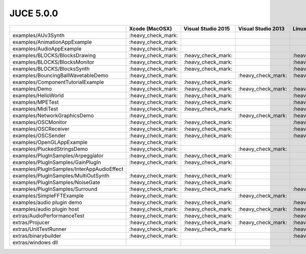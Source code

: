 JUCE 5.0.0
==========

+--------------------------------------------+-------------+-------------+-------------+-------------+
|                                            | Xcode       | Visual      | Visual      | Linux       |
|                                            | (MacOSX)    | Studio 2015 | Studio 2013 | Makefiles   |
+============================================+=============+=============+=============+=============+
| examples/AUv3Synth                         | |yes|       |             |             |             |
+--------------------------------------------+-------------+-------------+-------------+-------------+
| examples/AnimationAppExample               | |yes|       |             |             |             |
+--------------------------------------------+-------------+-------------+-------------+-------------+
| examples/AudioAppExample                   | |yes|       |             |             |             |
+--------------------------------------------+-------------+-------------+-------------+-------------+
| examples/BLOCKS/BlocksDrawing              | |yes|       | |yes|       |             | |yes|       |
+--------------------------------------------+-------------+-------------+-------------+-------------+
| examples/BLOCKS/BlocksMonitor              | |yes|       | |yes|       |             | |yes|       |
+--------------------------------------------+-------------+-------------+-------------+-------------+
| examples/BLOCKS/BlocksSynth                | |yes|       | |yes|       |             | |yes|       |
+--------------------------------------------+-------------+-------------+-------------+-------------+
| examples/BouncingBallWavetableDemo         | |yes|       |             | |yes|       | |yes|       |
+--------------------------------------------+-------------+-------------+-------------+-------------+
| examples/ComponentTutorialExample          | |yes|       | |yes|       |             |             |
+--------------------------------------------+-------------+-------------+-------------+-------------+
| examples/Demo                              | |yes|       | |yes|       | |yes|       | |yes|       |
+--------------------------------------------+-------------+-------------+-------------+-------------+
| examples/HelloWorld                        | |yes|       | |yes|       |             | |yes|       |
+--------------------------------------------+-------------+-------------+-------------+-------------+
| examples/MPETest                           | |yes|       | |yes|       |             | |yes|       |
+--------------------------------------------+-------------+-------------+-------------+-------------+
| examples/MidiTest                          | |yes|       | |yes|       |             | |yes|       |
+--------------------------------------------+-------------+-------------+-------------+-------------+
| examples/NetworkGraphicsDemo               | |yes|       |             | |yes|       | |yes|       |
+--------------------------------------------+-------------+-------------+-------------+-------------+
| examples/OSCMonitor                        | |yes|       | |yes|       |             | |yes|       |
+--------------------------------------------+-------------+-------------+-------------+-------------+
| examples/OSCReceiver                       | |yes|       | |yes|       |             | |yes|       |
+--------------------------------------------+-------------+-------------+-------------+-------------+
| examples/OSCSender                         | |yes|       | |yes|       |             | |yes|       |
+--------------------------------------------+-------------+-------------+-------------+-------------+
| examples/OpenGLAppExample                  | |yes|       |             |             |             |
+--------------------------------------------+-------------+-------------+-------------+-------------+
| examples/PluckedStringsDemo                | |yes|       |             | |yes|       |             |
+--------------------------------------------+-------------+-------------+-------------+-------------+
| examples/PlugInSamples/Arpeggiator         | |yes|       | |yes|       |             |             |
+--------------------------------------------+-------------+-------------+-------------+-------------+
| examples/PlugInSamples/GainPlugIn          | |yes|       | |yes|       |             |             |
+--------------------------------------------+-------------+-------------+-------------+-------------+
| examples/PlugInSamples/InterAppAudioEffect |             |             |             |             |
+--------------------------------------------+-------------+-------------+-------------+-------------+
| examples/PlugInSamples/MultiOutSynth       | |yes|       | |yes|       |             |             |
+--------------------------------------------+-------------+-------------+-------------+-------------+
| examples/PlugInSamples/NoiseGate           | |yes|       | |yes|       |             |             |
+--------------------------------------------+-------------+-------------+-------------+-------------+
| examples/PlugInSamples/Surround            | |yes|       | |yes|       |             | |yes|       |
+--------------------------------------------+-------------+-------------+-------------+-------------+
| examples/SimpleFFTExample                  | |yes|       |             | |yes|       |             |
+--------------------------------------------+-------------+-------------+-------------+-------------+
| examples/audio plugin demo                 | |yes|       | |yes|       |             | |yes|       |
+--------------------------------------------+-------------+-------------+-------------+-------------+
| examples/audio plugin host                 | |yes|       | |yes|       | |yes|       | |yes|       |
+--------------------------------------------+-------------+-------------+-------------+-------------+
| extras/AudioPerformanceTest                | |yes|       | |yes|       |             | |yes|       |
+--------------------------------------------+-------------+-------------+-------------+-------------+
| extras/Projucer                            | |yes|       | |yes|       | |yes|       | |yes|       |
+--------------------------------------------+-------------+-------------+-------------+-------------+
| extras/UnitTestRunner                      | |yes|       | |yes|       |             | |yes|       |
+--------------------------------------------+-------------+-------------+-------------+-------------+
| extras/binarybuilder                       | |yes|       |             |             | |yes|       |
+--------------------------------------------+-------------+-------------+-------------+-------------+
| extras/windows dll                         |             |             |             |             |
+--------------------------------------------+-------------+-------------+-------------+-------------+

.. |yes| replace:: \:heavy_check_mark\:
